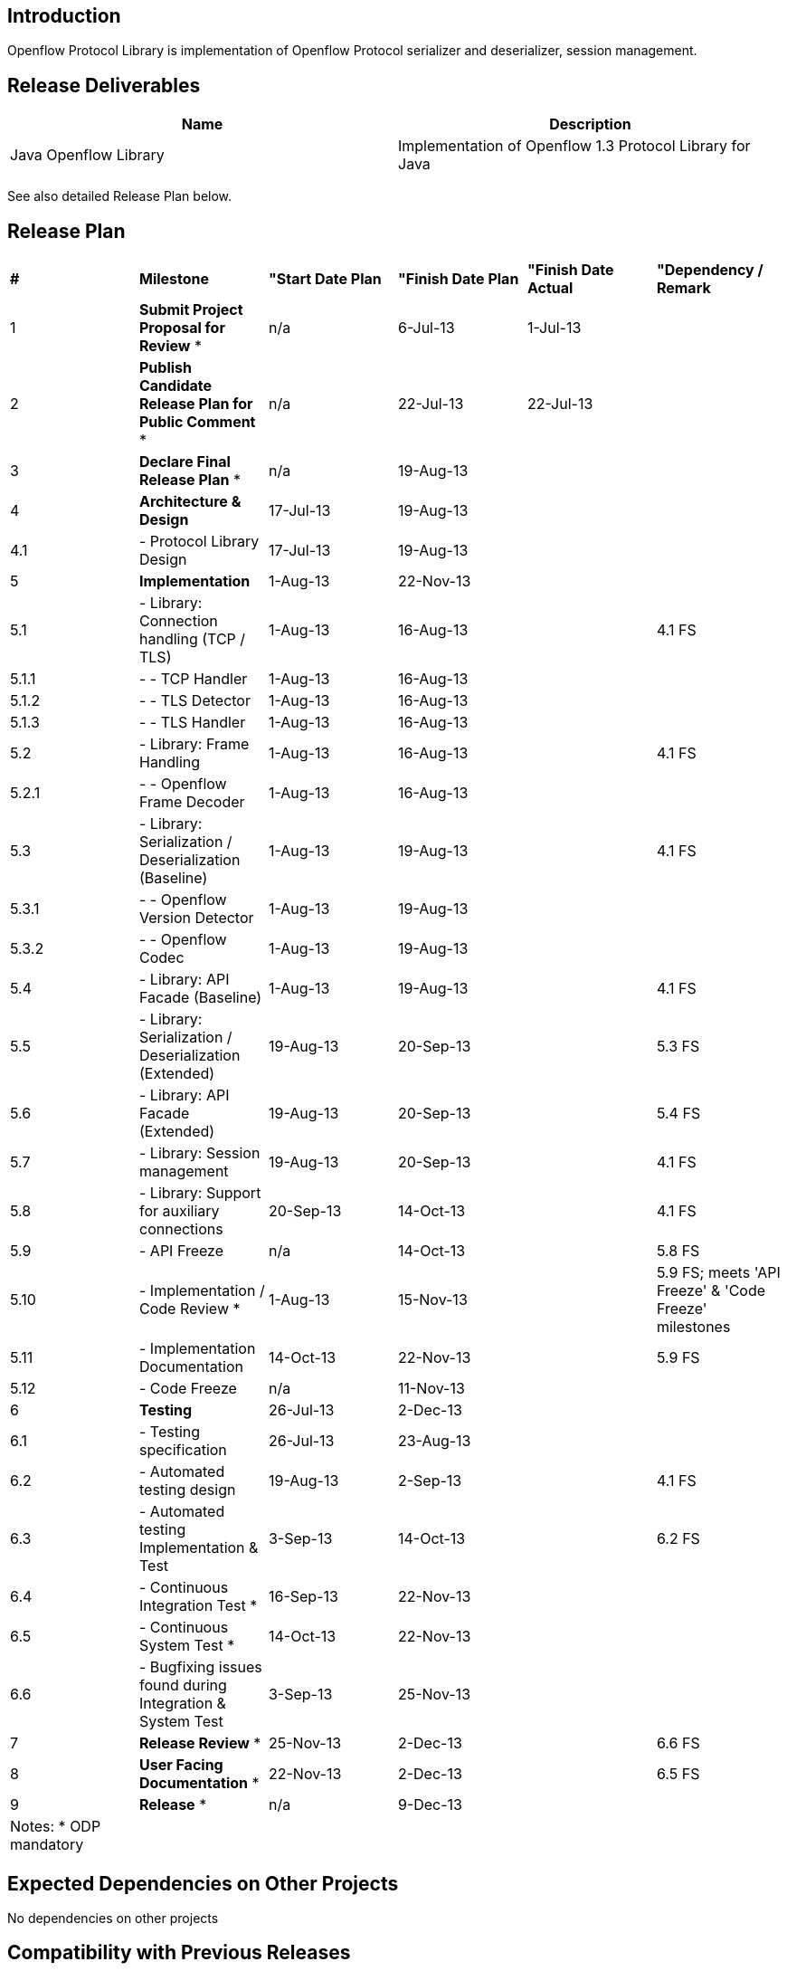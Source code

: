 [[introduction]]
== Introduction

Openflow Protocol Library is implementation of Openflow Protocol
serializer and deserializer, session management.

[[release-deliverables]]
== Release Deliverables

[cols=",",options="header",]
|=======================================================================
|Name |Description
|Java Openflow Library |Implementation of Openflow 1.3 Protocol Library
for Java
|=======================================================================

See also detailed Release Plan below.

[[release-plan]]
== Release Plan

[cols="^,^,^,^,^,^",]
|=======================================================================
|*#* |*Milestone* |*"Start Date Plan* |*"Finish Date Plan* |*"Finish
Date Actual* |*"Dependency / Remark*

|1 |*Submit Project Proposal for Review* * |n/a |6-Jul-13 |1-Jul-13 |

|2 |*Publish Candidate Release Plan for Public Comment* * |n/a
|22-Jul-13 |22-Jul-13 |

|3 |*Declare Final Release Plan* * |n/a |19-Aug-13 | |

|4 |*Architecture & Design* |17-Jul-13 |19-Aug-13 | |

|4.1 |- Protocol Library Design |17-Jul-13 |19-Aug-13 | |

|5 |*Implementation* |1-Aug-13 |22-Nov-13 | |

|5.1 |- Library: Connection handling (TCP / TLS) |1-Aug-13 |16-Aug-13 |
|4.1 FS

|5.1.1 |- - TCP Handler |1-Aug-13 |16-Aug-13 | |

|5.1.2 |- - TLS Detector |1-Aug-13 |16-Aug-13 | |

|5.1.3 |- - TLS Handler |1-Aug-13 |16-Aug-13 | |

|5.2 |- Library: Frame Handling |1-Aug-13 |16-Aug-13 | |4.1 FS

|5.2.1 |- - Openflow Frame Decoder |1-Aug-13 |16-Aug-13 | |

|5.3 |- Library: Serialization / Deserialization (Baseline) |1-Aug-13
|19-Aug-13 | |4.1 FS

|5.3.1 |- - Openflow Version Detector |1-Aug-13 |19-Aug-13 | |

|5.3.2 |- - Openflow Codec |1-Aug-13 |19-Aug-13 | |

|5.4 |- Library: API Facade (Baseline) |1-Aug-13 |19-Aug-13 | |4.1 FS

|5.5 |- Library: Serialization / Deserialization (Extended) |19-Aug-13
|20-Sep-13 | |5.3 FS

|5.6 |- Library: API Facade (Extended) |19-Aug-13 |20-Sep-13 | |5.4 FS

|5.7 |- Library: Session management |19-Aug-13 |20-Sep-13 | |4.1 FS

|5.8 |- Library: Support for auxiliary connections |20-Sep-13 |14-Oct-13
| |4.1 FS

|5.9 |- API Freeze |n/a |14-Oct-13 | |5.8 FS

|5.10 |- Implementation / Code Review * |1-Aug-13 |15-Nov-13 | |5.9 FS;
meets 'API Freeze' & 'Code Freeze' milestones

|5.11 |- Implementation Documentation |14-Oct-13 |22-Nov-13 | |5.9 FS

|5.12 |- Code Freeze |n/a |11-Nov-13 | |

|6 |*Testing* |26-Jul-13 |2-Dec-13 | |

|6.1 |- Testing specification |26-Jul-13 |23-Aug-13 | |

|6.2 |- Automated testing design |19-Aug-13 |2-Sep-13 | |4.1 FS

|6.3 |- Automated testing Implementation & Test |3-Sep-13 |14-Oct-13 |
|6.2 FS

|6.4 |- Continuous Integration Test * |16-Sep-13 |22-Nov-13 | |

|6.5 |- Continuous System Test * |14-Oct-13 |22-Nov-13 | |

|6.6 |- Bugfixing issues found during Integration & System Test
|3-Sep-13 |25-Nov-13 | |

|7 |*Release Review* * |25-Nov-13 |2-Dec-13 | |6.6 FS

|8 |*User Facing Documentation* * |22-Nov-13 |2-Dec-13 | |6.5 FS

|9 |*Release* * |n/a |9-Dec-13 | |

|Notes: * ODP mandatory | | | | |
|=======================================================================

[[expected-dependencies-on-other-projects]]
== Expected Dependencies on Other Projects

No dependencies on other projects

[[compatibility-with-previous-releases]]
== Compatibility with Previous Releases

No previous release
